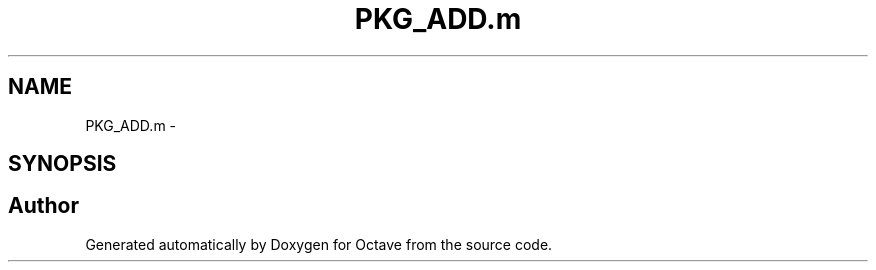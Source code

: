 .TH "PKG_ADD.m" 3 "Tue Nov 27 2012" "Version 3.2" "Octave" \" -*- nroff -*-
.ad l
.nh
.SH NAME
PKG_ADD.m \- 
.SH SYNOPSIS
.br
.PP
.SH "Author"
.PP 
Generated automatically by Doxygen for Octave from the source code\&.
